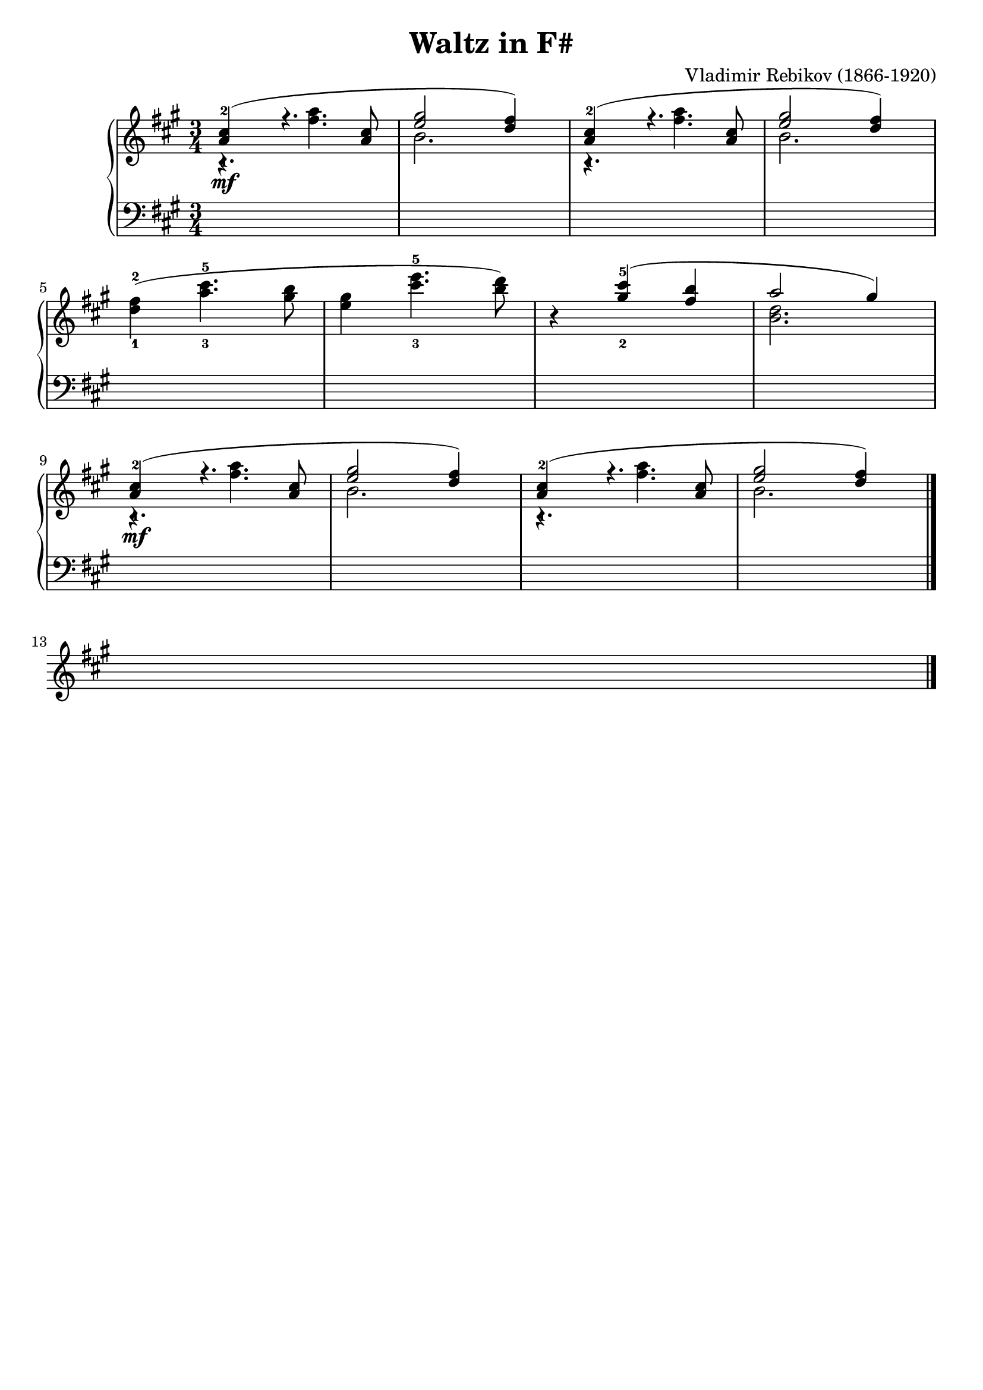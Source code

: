 \version "2.23.7"

\header {
  title = "Waltz in F#"
  composer = "Vladimir Rebikov (1866-1920)"
  maintainer = "Tim Burgess"
  maintainerEmail = "timburgess@mac.com"
  tagline = ##f
}

righthand =  {
  \key fis \minor
  \numericTimeSignature \time 3/4
  \clef "treble"
  \relative c'' {
    << { <a-1 cis-2>4\mf( r4. <a cis>8 | <e' gis>2 <d fis>4) } \\ { r4. <fis a>4. | b,2. } >> | << { <a-1 cis-2>4( r4. <a cis>8 | <e' gis>2 <d fis>4) } \\ { r4. <fis a>4. | b,2. } >> \break

    <d-1 fis-2>4( <a'-3 cis-5>4. <gis b>8 | <e gis>4 <cis'-3 e-5>4. <b d>8) | r4 << { <gis-2 cis-5>4( <fis b>4  a2 gis4) } \\ { s2 <b, d>2. } >> \break

    % repeat first four measures
    << { <a-1 cis-2>4\mf( r4. <a cis>8 | <e' gis>2 <d fis>4) } \\ { r4. <fis a>4. | b,2. } >> | << { <a-1 cis-2>4( r4. <a cis>8 | <e' gis>2 <d fis>4) } \\ { r4. <fis a>4. | b,2. } >> \break

    s2.





   \bar "|."
  }
}

lefthand =  {
  \key fis \minor
  \numericTimeSignature \time 3/4
  \clef "bass"
  \relative c {
    s2.*12

    



  \bar "|."
  }
}

\score {
   \context PianoStaff << 
    \context Staff = "treble" <<
      \righthand
    >>
    \context Staff = "bass" <<
      \lefthand
    >>
  >>
  \layout { }
  \midi { }
}
   
